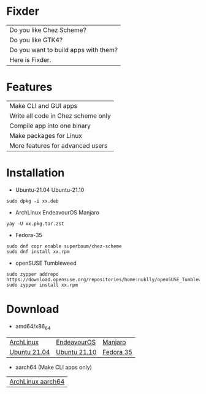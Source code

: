 * Fixder

|Do you like Chez Scheme?|
|Do you like GTK4?|
|Do you want to build apps with them?|
|Here is Fixder.|

* Features

| Make CLI and GUI apps              |
| Write all code in Chez scheme only |
| Compile app into one binary        |
| Make packages for Linux            |
| More features for advanced users   |

* Installation

- Ubuntu-21.04 Ubuntu-21.10
#+begin_src shell
sudo dpkg -i xx.deb
#+end_src

- ArchLinux EndeavourOS Manjaro
#+begin_src shell
yay -U xx.pkg.tar.zst
#+end_src

- Fedora-35
#+begin_src shell
sudo dnf copr enable superboum/chez-scheme
sudo dnf install xx.rpm
#+end_src

- openSUSE Tumbleweed
#+begin_src shell
sudo zypper addrepo https://download.opensuse.org/repositories/home:nuklly/openSUSE_Tumbleweed/home:nuklly.repo
sudo zypper install xx.rpm
#+end_src

* Download
- amd64/x86_64
| [[https://github.com/fixder-app/fixder/raw/master/p/download.org][ArchLinux]]    | [[https://github.com/fixder-app/fixder/raw/master/p/download.org][EndeavourOS]]  | [[https://github.com/fixder-app/fixder/raw/master/p/download.org][Manjaro]]   |
| [[https://github.com/fixder-app/fixder/raw/master/p/download.org][Ubuntu 21.04]] | [[https://github.com/fixder-app/fixder/raw/master/p/download.org][Ubuntu 21.10]] | [[https://github.com/fixder-app/fixder/raw/master/p/download.org][Fedora 35]] |

- aarch64 (Make CLI apps only)
| [[https://github.com/fixder-app/fixder/raw/master/p/download.org][ArchLinux aarch64]]    |

